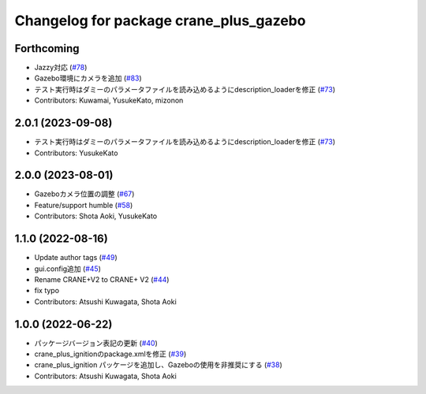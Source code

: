 ^^^^^^^^^^^^^^^^^^^^^^^^^^^^^^^^^^^^^^^
Changelog for package crane_plus_gazebo
^^^^^^^^^^^^^^^^^^^^^^^^^^^^^^^^^^^^^^^

Forthcoming
-----------
* Jazzy対応 (`#78 <https://github.com/rt-net/crane_plus/issues/78>`_)
* Gazebo環境にカメラを追加 (`#83 <https://github.com/rt-net/crane_plus/issues/83>`_)
* テスト実行時はダミーのパラメータファイルを読み込めるようにdescription_loaderを修正 (`#73 <https://github.com/rt-net/crane_plus/issues/73>`_)
* Contributors: Kuwamai, YusukeKato, mizonon

2.0.1 (2023-09-08)
------------------
* テスト実行時はダミーのパラメータファイルを読み込めるようにdescription_loaderを修正 (`#73 <https://github.com/rt-net/crane_plus/issues/73>`_)
* Contributors: YusukeKato

2.0.0 (2023-08-01)
------------------
* Gazeboカメラ位置の調整 (`#67 <https://github.com/rt-net/crane_plus/issues/67>`_)
* Feature/support humble (`#58 <https://github.com/rt-net/crane_plus/issues/58>`_)
* Contributors: Shota Aoki, YusukeKato

1.1.0 (2022-08-16)
------------------
* Update author tags (`#49 <https://github.com/rt-net/crane_plus/issues/49>`_)
* gui.config追加 (`#45 <https://github.com/rt-net/crane_plus/issues/45>`_)
* Rename CRANE+V2 to CRANE+ V2 (`#44 <https://github.com/rt-net/crane_plus/issues/44>`_)
* fix typo
* Contributors: Atsushi Kuwagata, Shota Aoki

1.0.0 (2022-06-22)
------------------
* パッケージバージョン表記の更新 (`#40 <https://github.com/rt-net/crane_plus/issues/40>`_)
* crane_plus_ignitionのpackage.xmlを修正 (`#39 <https://github.com/rt-net/crane_plus/issues/39>`_)
* crane_plus_ignition パッケージを追加し、Gazeboの使用を非推奨にする (`#38 <https://github.com/rt-net/crane_plus/issues/38>`_)
* Contributors: Atsushi Kuwagata, Shota Aoki
